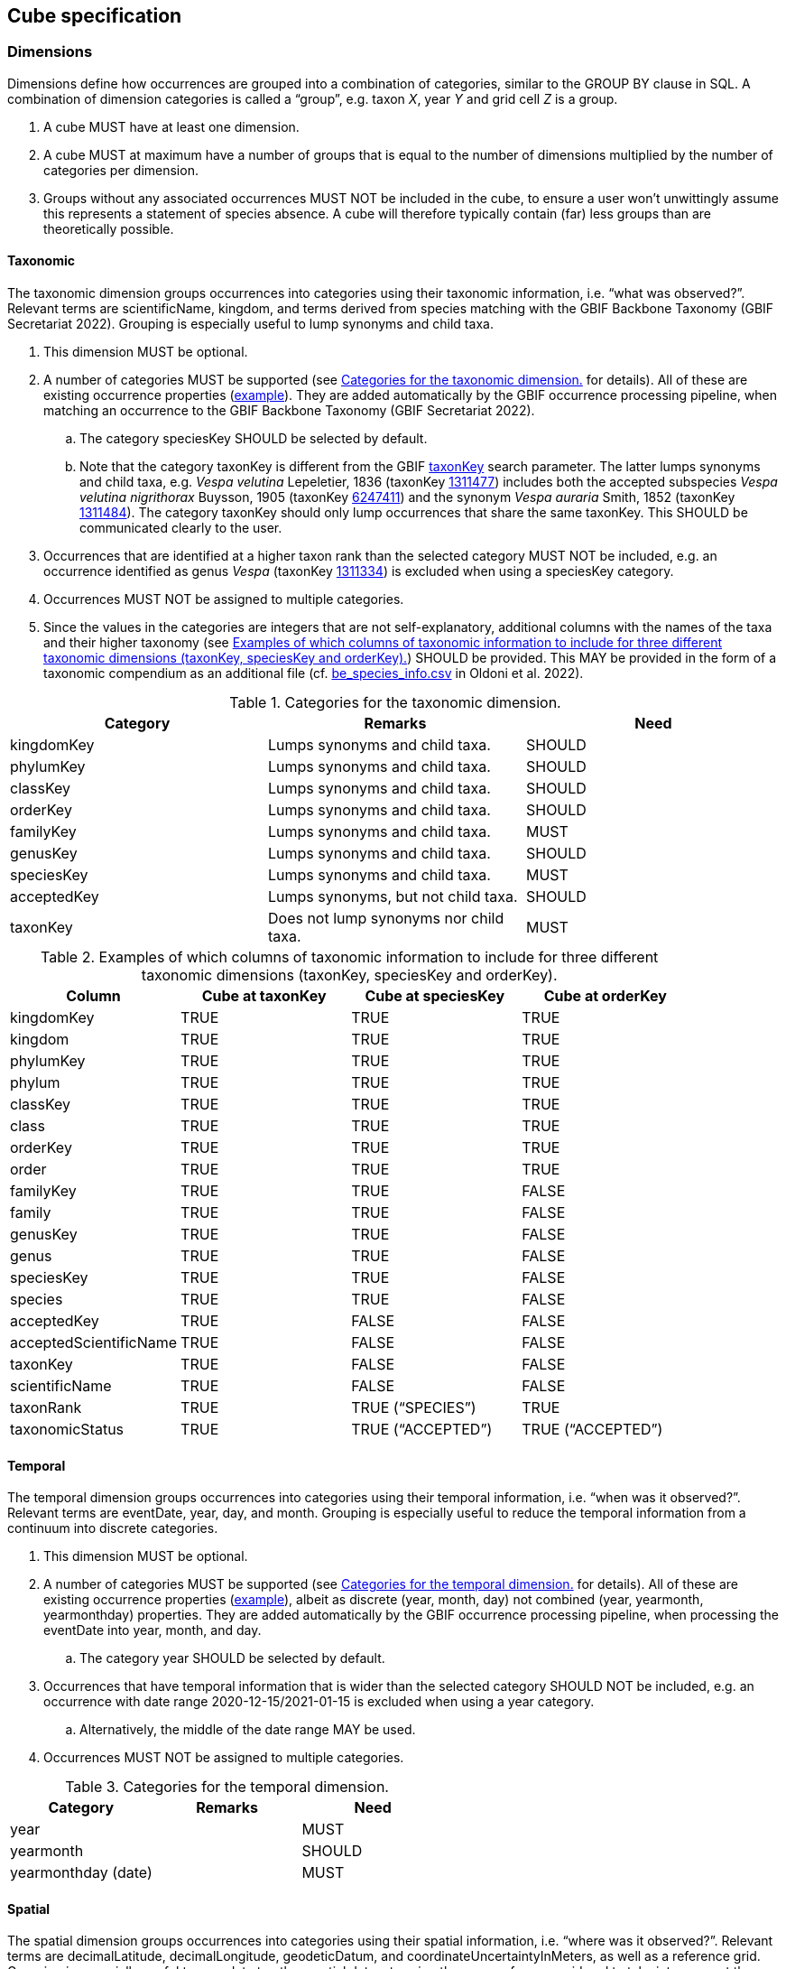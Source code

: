 ==  Cube specification

===  Dimensions

Dimensions define how occurrences are grouped into a combination of categories, similar to the GROUP BY clause in SQL. A combination of dimension categories is called a “group”, e.g. taxon _X_, year _Y_ and grid cell _Z_ is a group.

. A cube MUST have at least one dimension.
. A cube MUST at maximum have a number of groups that is equal to the number of dimensions multiplied by the number of categories per dimension.
. Groups without any associated occurrences MUST NOT be included in the cube, to ensure a user won't unwittingly assume this represents a statement of species absence. A cube will therefore typically contain (far) less groups than are theoretically possible.

====  Taxonomic

The taxonomic dimension groups occurrences into categories using their taxonomic information, i.e. “what was observed?”. Relevant terms are scientificName, kingdom, and terms derived from species matching with the GBIF Backbone Taxonomy (GBIF Secretariat 2022). Grouping is especially useful to lump synonyms and child taxa.

. This dimension MUST be optional.
. A number of categories MUST be supported (see <<taxonomic-categories>> for details). All of these are existing occurrence properties (https://api.gbif.org/v1/occurrence/4021976280[example]). They are added automatically by the GBIF occurrence processing pipeline, when matching an occurrence to the GBIF Backbone Taxonomy (GBIF Secretariat 2022).
.. The category speciesKey SHOULD be selected by default.
.. Note that the category taxonKey is different from the GBIF https://techdocs.gbif.org/en/openapi/v1/occurrence#/Searching%20occurrences/searchOccurrence[taxonKey] search parameter. The latter lumps synonyms and child taxa, e.g. _Vespa velutina_ Lepeletier, 1836 (taxonKey https://www.gbif.org/species/1311477[1311477]) includes both the accepted subspecies _Vespa velutina nigrithorax_ Buysson, 1905 (taxonKey https://www.gbif.org/species/6247411[6247411]) and the synonym _Vespa auraria_ Smith, 1852 (taxonKey https://www.gbif.org/species/1311484[1311484]). The category taxonKey should only lump occurrences that share the same taxonKey. This SHOULD be communicated clearly to the user.
. Occurrences that are identified at a higher taxon rank than the selected category MUST NOT be included, e.g. an occurrence identified as genus _Vespa_ (taxonKey https://www.gbif.org/species/1311334[1311334]) is excluded when using a speciesKey category.
. Occurrences MUST NOT be assigned to multiple categories.
. Since the values in the categories are integers that are not self-explanatory, additional columns with the names of the taxa and their higher taxonomy (see <<taxonomic-categories-examples>>) SHOULD be provided. This MAY be provided in the form of a taxonomic compendium as an additional file (cf. https://zenodo.org/record/7389450/files/be_species_info.csv?download=1[be_species_info.csv] in Oldoni et al. 2022).

.Categories for the taxonomic dimension.
[#taxonomic-categories]
[cols=",,",options="header",]
|===
|Category |Remarks |Need
|kingdomKey |Lumps synonyms and child taxa. |SHOULD
|phylumKey |Lumps synonyms and child taxa. |SHOULD
|classKey |Lumps synonyms and child taxa. |SHOULD
|orderKey |Lumps synonyms and child taxa. |SHOULD
|familyKey |Lumps synonyms and child taxa. |MUST
|genusKey |Lumps synonyms and child taxa. |SHOULD
|speciesKey |Lumps synonyms and child taxa. |MUST
|acceptedKey |Lumps synonyms, but not child taxa. |SHOULD
|taxonKey |Does not lump synonyms nor child taxa. |MUST
|===

.Examples of which columns of taxonomic information to include for three different taxonomic dimensions (taxonKey, speciesKey and orderKey).
[#taxonomic-categories-examples]
[options="header"]
|===
|Column |Cube at taxonKey |Cube at speciesKey |Cube at orderKey
|kingdomKey |TRUE |TRUE |TRUE
|kingdom |TRUE |TRUE |TRUE
|phylumKey |TRUE |TRUE |TRUE
|phylum |TRUE |TRUE |TRUE
|classKey |TRUE |TRUE |TRUE
|class |TRUE |TRUE |TRUE
|orderKey |TRUE |TRUE |TRUE
|order |TRUE |TRUE |TRUE
|familyKey |TRUE |TRUE |FALSE
|family |TRUE |TRUE |FALSE
|genusKey |TRUE |TRUE |FALSE
|genus |TRUE |TRUE |FALSE
|speciesKey |TRUE |TRUE |FALSE
|species |TRUE |TRUE |FALSE
|acceptedKey |TRUE |FALSE |FALSE
|acceptedScientificName |TRUE |FALSE |FALSE
|taxonKey |TRUE |FALSE |FALSE
|scientificName |TRUE |FALSE |FALSE
|taxonRank |TRUE |TRUE (“SPECIES”) |TRUE
|taxonomicStatus |TRUE |TRUE (“ACCEPTED”) |TRUE (“ACCEPTED”)
|===

====  Temporal

The temporal dimension groups occurrences into categories using their temporal information, i.e. “when was it observed?”. Relevant terms are eventDate, year, day, and month. Grouping is especially useful to reduce the temporal information from a continuum into discrete categories.

. This dimension MUST be optional.
. A number of categories MUST be supported (see <<temporal-categories>> for details). All of these are existing occurrence properties (https://api.gbif.org/v1/occurrence/4021976280[example]), albeit as discrete (year, month, day) not combined (year, yearmonth, yearmonthday) properties. They are added automatically by the GBIF occurrence processing pipeline, when processing the eventDate into year, month, and day.
.. The category year SHOULD be selected by default.
. Occurrences that have temporal information that is wider than the selected category SHOULD NOT be included, e.g. an occurrence with date range 2020-12-15/2021-01-15 is excluded when using a year category.
.. Alternatively, the middle of the date range MAY be used.
. Occurrences MUST NOT be assigned to multiple categories.

.Categories for the temporal dimension.
[#temporal-categories]
[options="header"]
|===
|Category |Remarks |Need
|year | |MUST
|yearmonth | |SHOULD
|yearmonthday (date) | |MUST
|===

====  Spatial

The spatial dimension groups occurrences into categories using their spatial information, i.e. “where was it observed?”. Relevant terms are decimalLatitude, decimalLongitude, geodeticDatum, and coordinateUncertaintyInMeters, as well as a reference grid. Grouping is especially useful to map data to other spatial datasets using the same reference grid and to take into account the coordinate uncertainty.

. This dimension MUST be optional.
. Only one spatial dimension MUST be used at a time in a cube.
. A number of reference grids and cell sizes MUST be supported (see <<reference-grids>> for details).
.. By default, a reference grid SHOULD NOT be selected, so that all options are considered equal.
. Non-gridded reference datasets SHOULD NOT be supported. Examples include Administrative areas (GADM 2022) and the World Database on Protected Areas (WDPA) (Protected Planet 2012).
.. Such datasets may not be area-covering and can have overlapping features, leading to misleading results.
.. Users are advised to make use of such datasets after cube generation. This also allows them more control and flexibility in choosing features of interest and how to combine these with the chosen reference grid.
. Occurrences SHOULD be considered circles or squares (not points).
.. Circles MUST be based on the point-radius method (Wieczorek et al. 2004), using the coordinates as the centre and the provided coordinateUncertaintyInMeters as the radius. If not provided, a default coordinateUncertaintyInMeters of 1000m SHOULD be assumed. Users SHOULD be able to specify this value.
.. Squares SHOULD be based on the provided footprintWKT or MAY be reverse-engineered when the dataset is likely gridded (Waller 2019).
. A number of grid assignment methods MUST be supported (see <<grid-assignment-methods>> for detailed needs).
.. Random grid assignment SHOULD be selected by default.
.. The seed used for random grid assignment SHOULD be mentioned in the metadata and users SHOULD be able to reuse it to create reproducible results.
.. Occurrences that have a spatial extent that is wider than the largest grid cell MUST NOT be included when using encompassing grid assignment (they can in random grid assignment).
. Occurrences that are located beyond the extent of the chosen reference grid MUST NOT be included.
. Occurrences MUST NOT be assigned to multiple grid cells (i.e. no fuzzy assignment).

.Grid assignment methods.
[#grid-assignment-methods]
[options="header"]
|===
|Method |Remarks |Need
|Random grid assignment |Assigns an occurrence to a random grid cell (of defined size) that overlaps with it. See Oldoni et al. (2020) for details. |MUST
|Encompassing grid assignment |Assigns an occurrence to the smallest grid cell size that fully encompasses it. Useful for downscaling approaches (Groom et al. 2018). |SHOULD
|===

.Reference grids and their cell sizes. Quoted example values are codes for cells encompassing https://www.gbif.org/occurrence/4011960332[this occurrence] in Slovenia at latitude 46.565825 N (46° 33' 56.97" N) and longitude 15.354675 E (15° 21' 16.83" E).
[#reference-grids]
[options="header"]
|===
|Grid |Cell sizes |Remarks |Need
|EEA reference grid a|
* 1x1 km (“1kmE4731N2620”)
* 10x10 km (“10kmE473N262”)
* 100x100 km (“100kmE47N26”)

|European coverage, used for many reporting purposes. See European Environment Agency (2013) for details. |MUST
|Extended Quarter Degree Grid Cells (QDGC) a|
* 15x15 minutes (“E015N46AD”)
* 30x30 minutes (“E015N46A”)
* 1x1 degrees (“E015N46”)

|Worldwide coverage, mostly used in African countries. See Larsen et al. (2009) for details. Cells can be downloaded for a selection of countries (Zenodo 2023) or calculated (Larsen 2021). |MUST
|Military Grid Reference System (MGRS) a|
* 1x1 m (“33TWM2718256978”)
* 10x10 m (“33TWM27185697”)
* 100x100 m (“33TWM271569”)
* 1x1 km (“33TWM2756”)
* 10x10 km (“33TWM25”)
* 100x100 km (“33TWM”)

|Worldwide coverage, excluding polar regions north of 84°N and south of 80°S. Derived from Universal Transverse Mercator (UTM), but grid codes consist of Grid Zone Designator (33T), 100 km Grid Square ID (WM) and numerical location (Veness 2020). |MUST
|===

====  Other

Other dimensions could be envisioned to group occurrences.

. These dimensions MUST be optional.
. These dimensions MUST be categorical (i.e. controlled vocabularies) or converted to a specified number of quantiles.
. Occurrences that are not associated with a category MUST be assigned to NOT-SUPPLIED.
. A number of other categories MAY be supported (see <<other-dimensions>> for details).
.. By default, other categories SHOULD NOT be selected.
.. Note that for some (e.g. establishmentMeans), users are advised to assign these properties after cube production. This also allows them more control and flexibility.
.. Occurrences MUST NOT be assigned to multiple categories.

.Other dimensions.
[#other-dimensions]
[options="header"]
|===
|*Dimension* |Remarks |Need
|Sex | |SHOULD
|Life stage |Especially important for insects (Radchuk et al. 2013) and invasive species (Wallace et al. 2021). |MAY
|Depth |Especially important for marine data. |MAY
|Establishment means (derived) |Derived from comparing the occurrence with checklist information (e.g. occurrence is considered “introduced” by checklist x for this species, area and time). This is a spatial dimension, occurrences SHOULD be assigned using one of the methods in <<grid-assignment-methods>>. |MAY
|Degree of establishment (derived) |Derived from comparing the occurrence with checklist information (e.g. occurrence is considered “managed” by checklist x for this species, area and time). This is a spatial dimension, occurrences SHOULD be assigned using one of the methods in <<grid-assignment-methods>>. |MAY
|IUCN Global Red List Category |Derived from comparing the occurrence with checklist information (e.g. occurrence is considered “vulnerable” by checklist x for this species, area and time). This is a spatial dimension, occurrences SHOULD be assigned using one of the methods in <<grid-assignment-methods>>. |MAY
|Trait |More investigation is needed to assess how species trait information (e.g. from https://opentraits.org/datasets.html[Open Traits Network]) can be linked to species occurrences. |MAY
|===

===  Measures

Measures are the calculated properties per group, similar to https://en.wikipedia.org/wiki/Aggregate_function[aggregate functions] (count, sum, average, minimum, etc.) in SQL. Note that a group is a combination of dimension categories (see <<dimensions>>).

. The following measures SHOULD be selected by default: occurrence count, minimum coordinate uncertainty.

====  Occurrence count

. The occurrence count MUST be included per group.
. This measure MUST be an integer value expressing the number of occurrences within a group.

The occurrence count provides information on occupancy as well as how many occurrences contributed to the occupancy. Groups with occupancy = FALSE are by definition not present in the cube, see <<dimensions>>.

====  Minimum coordinate uncertainty

. The minimum coordinate uncertainty SHOULD be included per group.
. This measure MUST be a numeric value expressing the minimum coordinateUncertaintyInMeters associated with an occurrence within a group.

The minimum coordinate uncertainty indicates the minimum spatial extent of occurrences within a group. This is especially useful when using random grid assignment (see <<grid-assignment-methods>>). Consider an example where there are 4 occurrences for taxon _X_ for year _Y_ near grid cell _Z_ (1x1 km). Three of those occurrences are coming from a dataset with 10x10 km gridded data and have an coordinateUncertaintyInMeters of 7071 m. They can be represented as circles that partly or completely include grid cell Z. Due to the random grid assignment method, only one is assigned to grid cell _Z_, the others to neighbouring grid cells that overlap with their circles. A fourth occurrence is derived from iNaturalist, has an uncertainty of 30 m and falls completely within grid cell _Z_. It is assigned to grid cell _Z_. The cubed data for _XYZ_ would be:

* year: _X_
* taxon: _Y_
* grid: _Z_
* count: 2
* minimumCoordinateUncertainty: 30

The minimum coordinate uncertainty gives an indication that there was at least one occurrence with a high likelihood of falling completely within grid cell _Z_. This property can also be used to filter out groups that only contain occurrences that are smeared out over many grid cells (but were randomly assigned to that one). Such groups could be excluded from some spatial analyses at high resolution, but included in temporal analyses.

====  Minimum temporal uncertainty

. The minimum temporal uncertainty MAY be included per group.
. This measure SHOULD be an integer value expressing the minimum temporal range in seconds associated with an occurrence within a group. Examples are provided in <<examples-minimum-temporal-uncertainty>>.

The minimum temporal uncertainty indicates the minimum temporal extent of occurrences within a group. This is especially useful to filter out groups that only contain occurrences with broad temporal information.

.Examples of minimum temporal uncertainty for provided eventDates.
[#examples-minimum-temporal-uncertainty]
[options="header"]
|===
|eventDate |minimum temporal uncertainty |Remarks
|2021-03-21T15:01:32.456Z |1 |Milliseconds are rounded to seconds.
|2021-03-21T15:01:32Z |1 |
|2021-03-21T15:01Z |60 |
|2021-03-21T15Z |60×60 |
|2021-03-21 |60×60×24 |
|2021-03-01 |60×60×24 |For dates at the first day of the month, the minimum temporal uncertainty MAY also be considered 60×60×24×31.
|2021-01-01 |60×60×24 |For dates on the first day of the year, the minimum temporal uncertainty MAY also be considered 60×60×24×365.
|2021-03 |60×60×24×31 |
|2021 |60×60×24×365 |
|2021-03-21/2021-03-23 |60×60×24×3 |
|===

====  Sampling bias

A species could be well represented for a certain year and grid cell not because it is particularly established there, but because it was observed more (e.g. as result of a bioblitz or because it is a rare species observers seek out). To compensate for this sampling bias, it is important to know the sampling effort. For most cases, direct measures of sampling effort are not available, so one must rely on proxy measures to indicate sampling bias/effort.

An easy metric is the total number of occurrences for a “target group” (Botella et al. 2020, de Beer et al. 2023), a group at a higher taxonomic rank than the focal taxon. To avoid confusion with the term “group” as defined in <<dimensions>>, we will refer to this as “higher taxon”. For example, the higher taxon for the focal taxon _Vanessa atalanta_ could be the genus _Vanessa_, the family _Nymphalidae_, the order _Lepidoptera_, the class _Insecta_, the phylum _Arthropoda_ or the kingdom _Animalia_. It allows to calculate a relative occurrence count (i.e. the occurrence count of the focal taxon divided by the occurrence count of the higher taxon). See GBIF Secretariat (2018) for an implementation that makes use of this to show relative observation trends. In addition to the number of occurrences, the number of days the higher taxon was observed and/or the number of observers that observed the higher taxon could also be provided.

. The target occurrence count SHOULD be included per group to facilitate assessing sampling bias.
. This measure MUST be an integer value expressing the number of occurrences within a group (see <<example-target-occurrence-counts>>). Note that by dividing the occurrence count by the target occurrence count, one can calculate a relative count.
. This measure SHOULD take into account any filters applied to the occurrence data, except for taxonomic filters. For example, for occurrence data filtered on _Vanessa atalanta_ (scientificName), human observation (basisOfRecord) and INBO (publisher), a higher taxon at family SHOULD retain the filters basisOfRecord and publisher.
. This measure SHOULD use the same grid assignment method (see <<grid-assignment-methods>>) as selected for the spatial dimension.
. This measure SHOULD NOT increase the number of records in the cube. For example, grid cells that are occupied by the higher taxon, but not by the focal taxon, SHOULD NOT be included.
. The higher taxon rank SHOULD be defined by the user:
.. It SHOULD either be genus, family, order, class, phylum, kingdom or life (all kingdoms).
.. The rank MUST be higher than the selected rank for the taxonomic dimension (see <<taxonomic-categories>>), e.g. only phylum, kingdom or life are valid for a cube at class level (classKey).
.. family SHOULD be selected by default for cubes with a taxonomic dimension at taxon level (acceptedKey, taxonKey), species level (speciesKey) or genus level (genusKey). The direct higher rank SHOULD be selected by default for other cubes with a higher taxonomic dimension.
.. It SHOULD NOT be possible to select more than one rank. Note that it is theoretically possible to provide this measure for all (higher) ranks.
.. If a taxon does not have a parent at the selected rank, its target occurrence count SHOULD be NULL.
. Other measures than target occurrence count MAY be considered, including:
. Number of days observed.
.. Number of observers (recordedBy). Note that this value is not controlled and can lead to higher numbers than expected.

.Example of target occurrence counts at genus level for a cube with taxonomic and temporal dimensions.
[#example-target-occurrence-counts]
[options="header"]
|===
|speciesKey |year |count |genusCount
|1311527 (Vespa crabro) |2020 |15152 |20361
|1311527 (Vespa crabro) |2021 |15055 |20533
|1311527 (Vespa crabro) |2022 |20655 |38641
|1311527 (Vespa crabro) |2023 |1805 |7192
|1311477 (Vespa velutina) |2020 |3683 |20361
|1311477 (Vespa velutina) |2021 |3825 |20533
|1311477 (Vespa velutina) |2022 |16259 |38641
|1311477 (Vespa velutina) |2023 |5108 |7192
|1898286 (Vanessa atalanta) |2020 |102732 |126961
|1898286 (Vanessa atalanta) |2021 |106411 |141924
|1898286 (Vanessa atalanta) |2022 |76869 |125379
|1898286 (Vanessa atalanta) |2023 |8155 |17546
|===

===  Format

Since cubes are tabular data, they can be expressed in any format that supports this. It is advised however to choose open formats with broad support.

. A number of output formats MUST be supported (see <<output-formats>> for details).
.. CSV SHOULD be selected by default.
. A geospatial format MUST only be supported if the cube includes the spatial dimension.

.Output formats.
[#output-formats]
[options="header"]
|===
|Format |Remarks |Need
|CSV |Widely used format, including (tab-delimited and compressed) by the GBIF occurrence download service (GBIF Secretariat 2023a). Broad software support. |MUST
|EBV NetCDF |Network Common Data Format (netCDF) format adopted by GeoBON to exchange Essential Biodiversity Variables. Can be read by e.g. R package “ebvcube” (Quoss et al. 2021). |MUST
|Apache Parquet |Column-oriented data format, optimized for data storage and retrieval. Increasingly used in tools like Google Big Query. Can be read by e.g. R package “arrow” (Richerson et al. 2023). |SHOULD
|Apache Avro |Row-oriented data format. Often recommended for long term storage over Apache Parquet, at a cost of performance when reading. |MAY
|GeoJSON |See https://geojson.org/[https://geojson.org/] |MAY
|GeoParquet |See https://geoparquet.org/[https://geoparquet.org/] |MAY
|GeoTIFF |See https://www.ogc.org/standard/geotiff/[https://www.ogc.org/standard/geotiff/] |MAY
|HDF5 |See https://www.hdfgroup.org/solutions/hdf5/[https://www.hdfgroup.org/solutions/hdf5/] |MAY
|JSON |See https://www.json.org/[https://www.json.org/] |MAY
|PMTiles |See https://protomaps.com/docs/pmtiles[https://protomaps.com/docs/pmtiles] |MAY
|ZARR |See https://zarr.readthedocs.io/en/stable/[https://zarr.readthedocs.io/en/stable/] |MAY
|===

===  Metadata

Metadata documents how a cube was generated and can be cited.

. Metadata MUST be provided in a machine-readable format such as JSON or XML.
. Metadata SHOULD make use of DataCite Metadata Schema (DateCite Metadata Working Group 2021). This is currently the case for GBIF occurrence downloads (https://api.datacite.org/dois/application/vnd.datacite.datacite+json/10.15468/dl.4bzxua[example]).
. Metadata MUST include the properties in <<output-formats>>.
. Metadata MUST include all the parameters that were used to generate the cube, allowing it to be reproduced.
.. The parameters MUST be provided in a machine-readable format such as JSON or REST API query parameters.
.. The parameters MUST include the selected occurrence search filters. This is currently the case for GBIF occurrence downloads (GBIF Secretariat 2023a) (see “description” in this https://api.datacite.org/dois/application/vnd.datacite.datacite+json/10.15468/dl.4bzxua[example]). Any default values SHOULD also be included.
.. The parameters MUST include the selected cube properties, such as dimensions, categories, reference grids, default coordinate uncertainty, seed for random grid assignment (see <<spatial>>), measures (see <<measures>>) and format (see <<format>>).
. Metadata MUST include a stable and unique global identifier, so it can be referenced. This SHOULD be a Digital Object Identifier (DOI).
. Metadata MUST include the creator, publisher, and creation date of the cube.
. Metadata MUST include the GBIF-mediated occurrence datasets that contributed to the cube as related identifiers, so these can be credited.
. Metadata MUST include the licence under which it is deposited.
. Metadata SHOULD document the columns in the cube. This MAY be expressed using Frictionless Table Schema (Walsh & Pollock 2012) or STAC.

===  Findability and storage

While a cube generated for testing purposes can be ephemeral, downstream use requires cubes to be findable, accessible, persistent and available on (cloud) infrastructure.

. A cube intended for downstream use MUST be identifiable and findable using a Digital Object Identifier (DOI).
. A cube intended for downstream use SHOULD be publicly accessible.
. A cube intended for downstream use SHOULD be deposited on infrastructure that can guarantee its long-term archival (e.g. GBIF, EBV Data Portal, Zenodo). See <<data-storage-infrastructures>> for details.
.. GBIF downloads SHOULD be selected by default.
. The option SHOULD be offered to make a cube available on the cloud infrastructure where it will be processed. See <<data-storage-infrastructures>> for details.
.. By default, a cloud infrastructure SHOULD NOT be selected.

.Data storage infrastructures.
[#data-storage-infrastructures]
[options="header"]
|===
|Infrastructure |Remarks |Need
|GBIF downloads |Infrastructure maintained by GBIF for the long term-archival of occurrence data. See GBIF Secretariat (2023a) for details. |MUST
|EBV Data Portal |Infrastructure maintained by GeoBON for the long-term archival of Essential Biodiversity Variables raster datasets, see https://portal.geobon.org/[https://portal.geobon.org/] |MUST
|Amazon Web Services S3 |Commercial cloud infrastructure, see https://aws.amazon.com/s3/[https://aws.amazon.com/s3/] |MAY
|Google Cloud Storage |Commercial cloud infrastructure, see https://cloud.google.com/storage[https://cloud.google.com/storage] |MAY
|Microsoft Azure Cloud Storage |Commercial cloud infrastructure, see https://azure.microsoft.com/en-us/products/category/storage[https://azure.microsoft.com/en-us/products/category/storage] |MAY
|===

